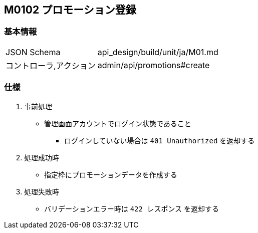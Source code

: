 == M0102 プロモーション登録

=== 基本情報
[cols="38,80"]
|=====
| JSON Schema             | api_design/build/unit/ja/M01.md
| コントローラ,アクション | admin/api/promotions#create
|=====

=== 仕様
. 事前処理
** 管理画面アカウントでログイン状態であること
*** ログインしていない場合は `401 Unauthorized` を返却する
. 処理成功時
** 指定枠にプロモーションデータを作成する
. 処理失敗時
** バリデーションエラー時は `422 レスポンス` を返却する
